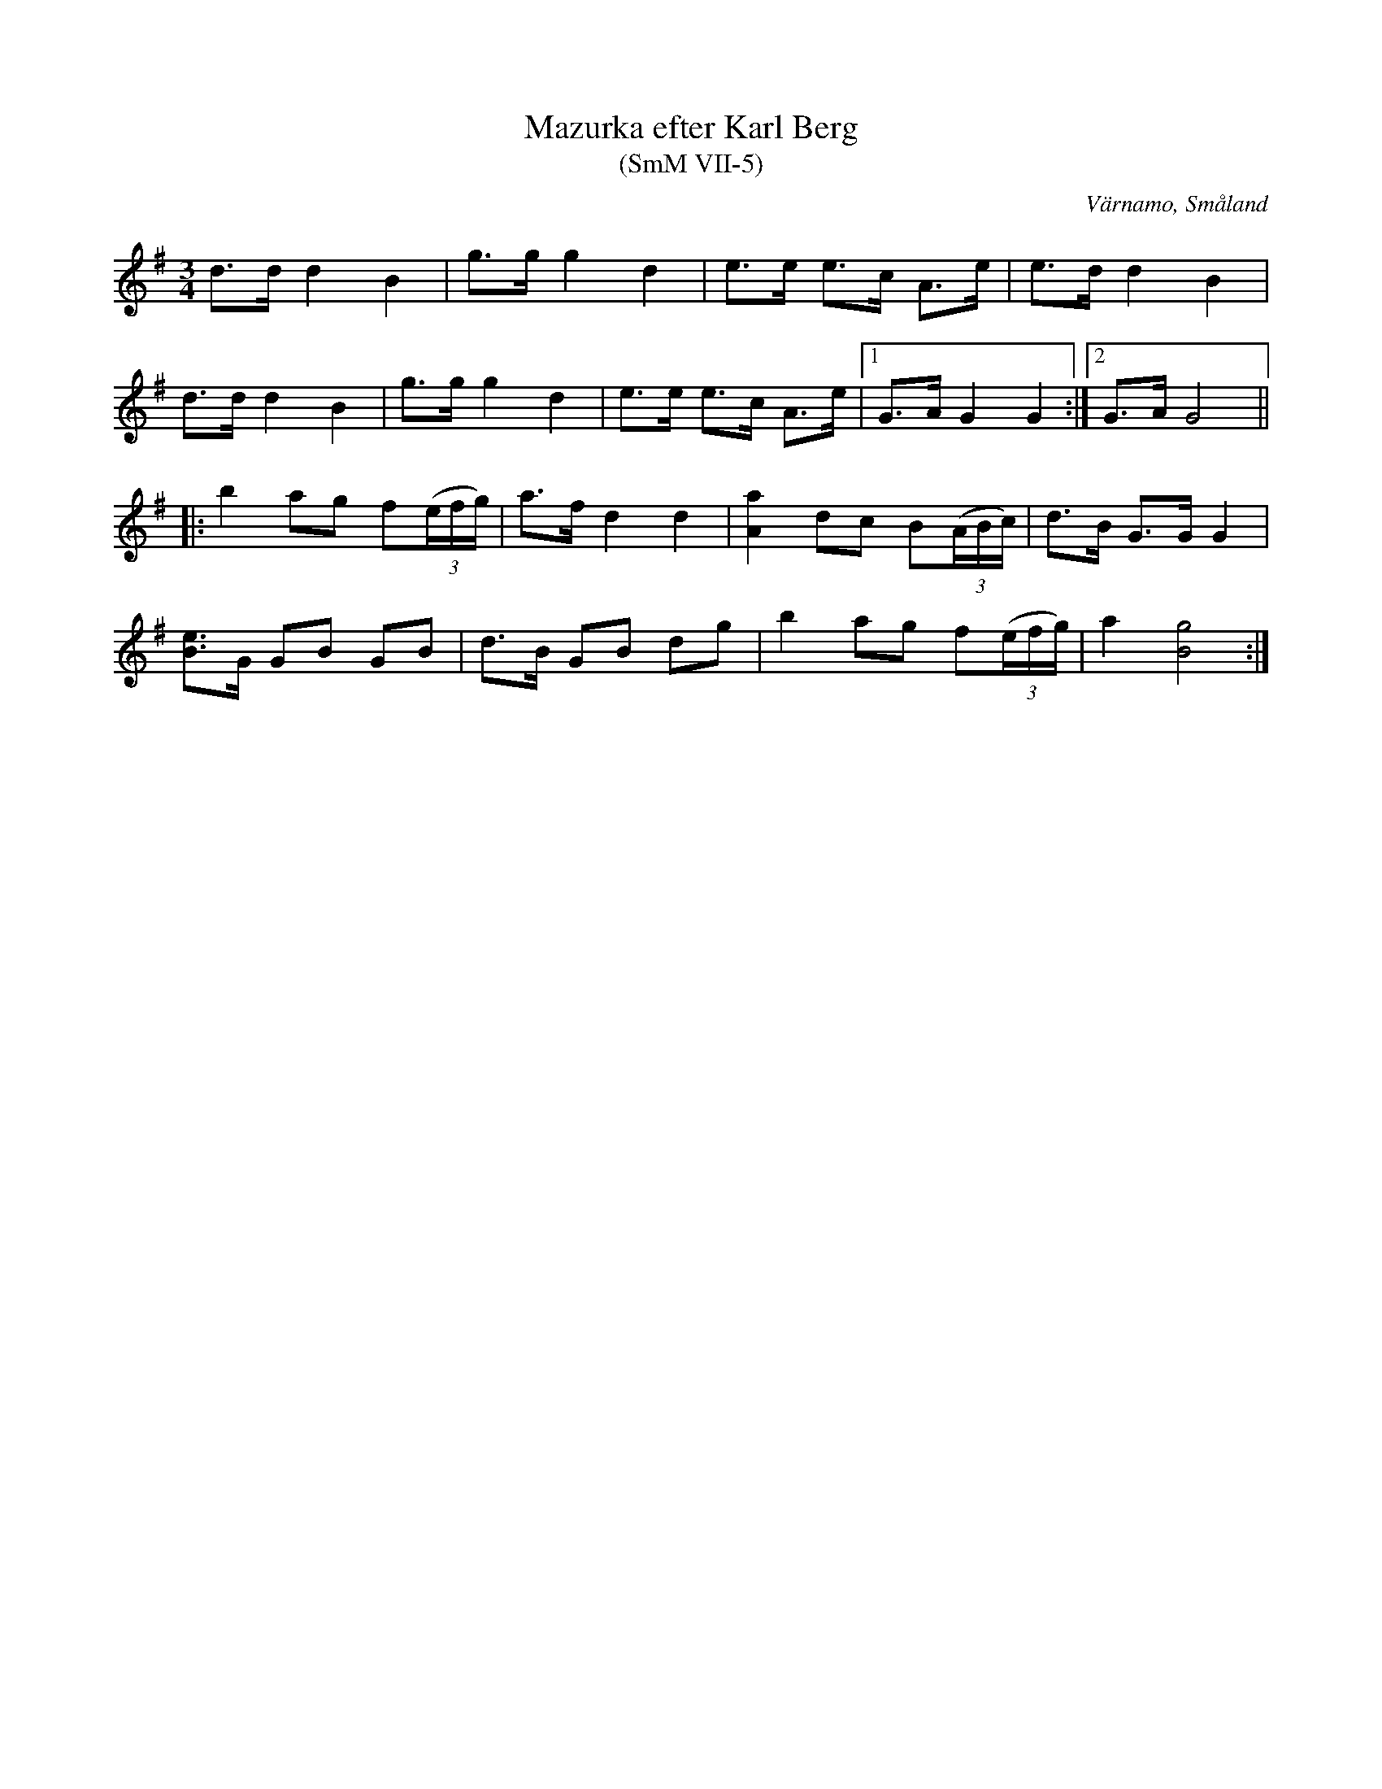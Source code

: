 %%abc-charset utf-8

X:5
T:Mazurka efter Karl Berg
T:(SmM VII-5)
R:Mazurka
O:Värnamo, Småland
B:Småländsk Musiktradition
B:August Ysenius samling
N:Ca 1920. Låten är upptecknad efter smeden och fiolspelmannen Karl Berg (1851-1927) i Värnamo.
M:3/4
L:1/8
K:G
d>d d2 B2|g>g g2 d2|e>e e>c A>e|e>d d2 B2|
d>d d2 B2|g>g g2 d2|e>e e>c A>e|1G>A G2G2:|2G>A G4||
|:b2 ag f((3e/f/g/)|a>f d2d2|[aA]2 dc B((3A/B/c/)|d>B G>G G2|
[eB]>G GB GB|d>B GB dg|b2 ag f((3e/f/g/)|a2 [gB]4:|

